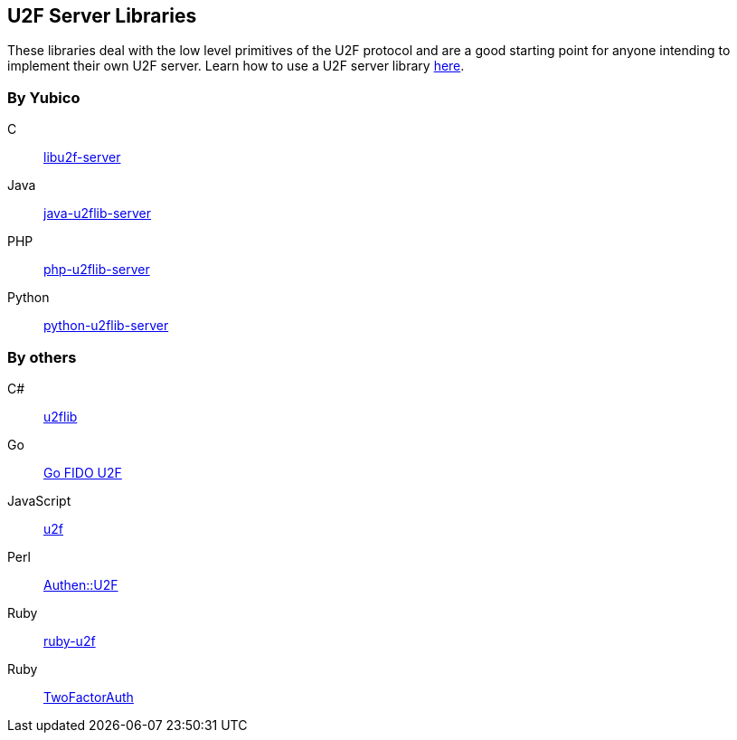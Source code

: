 == U2F Server Libraries
These libraries deal with the low level primitives of the U2F protocol and are
a good starting point for anyone intending to implement their own U2F server.
Learn how to use a U2F server library link:/U2F/Libraries/Using_a_library.html[here].

=== By Yubico
C:: link:/libu2f-server/[libu2f-server]
Java:: link:/java-u2flib-server/[java-u2flib-server]
PHP:: link:/php-u2flib-server/[php-u2flib-server]
Python:: link:/python-u2flib-server/[python-u2flib-server]

=== By others
C#:: https://github.com/brucedog/u2flib[u2flib]
Go:: https://github.com/tstranex/u2f[Go FIDO U2F]
JavaScript:: https://github.com/ashtuchkin/u2f[u2f]
Perl:: https://metacpan.org/pod/Authen::U2F[Authen::U2F]
Ruby:: https://github.com/userbin/ruby-u2f[ruby-u2f]
Ruby:: https://github.com/TwoFactorAuth/ruby[TwoFactorAuth]

